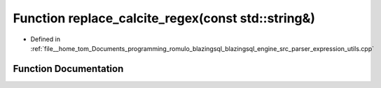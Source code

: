 .. _exhale_function_expression__utils_8cpp_1a110a8755e64db53f18657e989dd0809f:

Function replace_calcite_regex(const std::string&)
==================================================

- Defined in :ref:`file__home_tom_Documents_programming_romulo_blazingsql_blazingsql_engine_src_parser_expression_utils.cpp`


Function Documentation
----------------------


.. doxygenfunction:: replace_calcite_regex(const std::string&)
